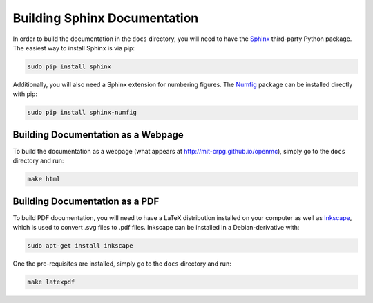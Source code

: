 .. _devguide_docbuild:

=============================
Building Sphinx Documentation
=============================

In order to build the documentation in the ``docs`` directory, you will need to
have the Sphinx_ third-party Python package. The easiest way to install Sphinx
is via pip:

.. code-block:: sh

    sudo pip install sphinx

Additionally, you will also need a Sphinx extension for numbering figures. The
Numfig_ package can be installed directly with pip:

.. code-block:: sh

   sudo pip install sphinx-numfig

-----------------------------------
Building Documentation as a Webpage
-----------------------------------

To build the documentation as a webpage (what appears at
http://mit-crpg.github.io/openmc), simply go to the ``docs`` directory and run:

.. code-block:: sh

    make html

-------------------------------
Building Documentation as a PDF
-------------------------------

To build PDF documentation, you will need to have a LaTeX distribution installed
on your computer as well as Inkscape_, which is used to convert .svg files to
.pdf files. Inkscape can be installed in a Debian-derivative with:

.. code-block:: sh

    sudo apt-get install inkscape

One the pre-requisites are installed, simply go to the ``docs`` directory and
run:

.. code-block:: sh

     make latexpdf

.. _Sphinx: http://sphinx-doc.org
.. _sphinxcontrib-tikz: https://bitbucket.org/philexander/tikz
.. _Numfig: https://pypi.python.org/pypi/sphinx_numfig
.. _Inkscape: https://inkscape.org
